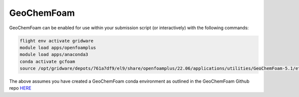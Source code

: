 GeoChemFoam
===========

GeoChemFoam can be enabled for use within your submission script (or interactively) with the following commands:

.. code-block:: bash
    
    flight env activate gridware
    module load apps/openfoamplus
    module load apps/anaconda3
    conda activate gcfoam
    source /opt/gridware/depots/761a7df9/el9/share/openfoamplus/22.06/applications/utilities/GeoChemFoam-5.1/etc/bashrc

The above assumes you have created a GeoChemFoam conda environment as outlined in the GeoChemFoam Github repo `HERE <https://github.com/GeoChemFoam/GeoChemFoam/wiki/GeoChemFoam-Native-version:-Install-GeoChemFoam-from-source-code#python-for-tutorial-scripts>`_
